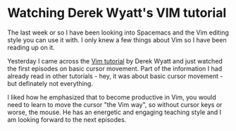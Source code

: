 * Watching Derek Wyatt's VIM tutorial
   :PROPERTIES:
   :Time:     13:42
   :END:
The last week or so I have been looking into Spacemacs and the Vim editing style
you can use it with. I only knew a few things about Vim so I have been reading
up on it.

Yesterday I came across the [[http://derekwyatt.org/vim/tutorials/index.html][Vim tutorial]] by Derek Wyatt and just watched the
first episodes on basic cursor movement. Part of the information I had already
read in other tutorials - hey, it was about basic cursor movement - but
definately not everything.

I liked how he emphasized that to become productive in Vim, you would need to
learn to move the cursor "the Vim way", so without cursor keys or worse, the
mouse. He has an energetic and engaging teaching style and I am looking forward
to the next episodes.
